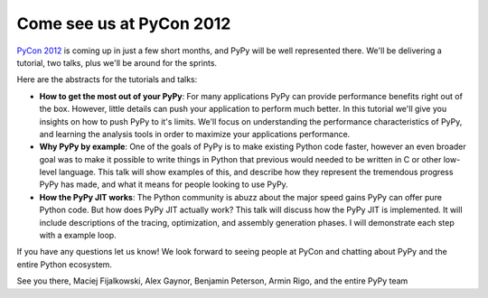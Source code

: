 Come see us at PyCon 2012
=========================

`PyCon 2012`_ is coming up in just a few short months, and PyPy will be well
represented there.  We'll be delivering a tutorial, two talks, plus we'll be
around for the sprints.

Here are the abstracts for the tutorials and talks:

* **How to get the most out of your PyPy**: For many applications PyPy can
  provide performance benefits right out of the box. However, little details
  can push your application to perform much better. In this tutorial we'll give
  you insights on how to push PyPy to it's limits. We'll focus on understanding
  the performance characteristics of PyPy, and learning the analysis tools in
  order to maximize your applications performance.

* **Why PyPy by example**: One of the goals of PyPy is to make existing Python
  code faster, however an even broader goal was to make it possible to write
  things in Python that previous would needed to be written in C or other
  low-level language. This talk will show examples of this, and describe how
  they represent the tremendous progress PyPy has made, and what it means for
  people looking to use PyPy.

* **How the PyPy JIT works**: The Python community is abuzz about the major
  speed gains PyPy can offer pure Python code. But how does PyPy JIT actually
  work? This talk will discuss how the PyPy JIT is implemented. It will include
  descriptions of the tracing, optimization, and assembly generation phases. I
  will demonstrate each step with a example loop.

If you have any questions let us know!  We look forward to seeing people at
PyCon and chatting about PyPy and the entire Python ecosystem.

See you there,
Maciej Fijalkowski, Alex Gaynor, Benjamin Peterson, Armin Rigo, and the entire PyPy team

.. _`PyCon 2012`: https://us.pycon.org/2012/
